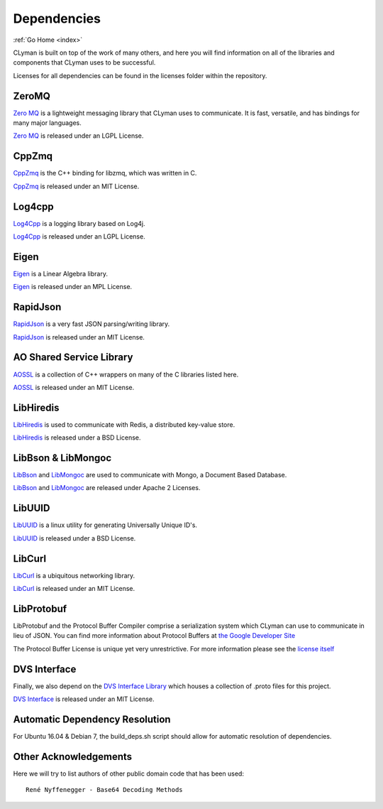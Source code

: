 .. dependencies:

Dependencies
============

:ref:`Go Home <index>`

CLyman is built on top of the work of many others, and here you will find information
on all of the libraries and components that CLyman uses to be successful.

Licenses for all dependencies can be found in the licenses folder within the repository.

ZeroMQ
------
`Zero MQ <http://zeromq.org/>`__ is a lightweight messaging library that CLyman uses to communicate.  It is
fast, versatile, and has bindings for many major languages.

`Zero MQ <http://zeromq.org/>`__ is released under an LGPL License.


CppZmq
------
`CppZmq <https://github.com/zeromq/cppzmq>`__ is the C++ binding for libzmq, which was written in C.

`CppZmq <https://github.com/zeromq/cppzmq>`__ is released under an MIT License.


Log4cpp
-------
`Log4Cpp <http://log4cpp.sourceforge.net/>`__ is a logging library based on Log4j.

`Log4Cpp <http://log4cpp.sourceforge.net/>`__ is released under an LGPL License.


Eigen
-----
`Eigen <http://eigen.tuxfamily.org/index.php?title=Main_Page>`__ is a Linear Algebra library.

`Eigen <http://eigen.tuxfamily.org/index.php?title=Main_Page>`__ is released under an MPL License.


RapidJson
---------
`RapidJson <https://github.com/miloyip/rapidjson>`__ is a very fast JSON parsing/writing library.

`RapidJson <https://github.com/miloyip/rapidjson>`__ is released under an MIT License.


AO Shared Service Library
-------------------------
`AOSSL <https://github.com/AO-StreetArt/AOSharedServiceLibrary>`__ is a collection
of C++ wrappers on many of the C libraries listed here.

`AOSSL <https://github.com/AO-StreetArt/AOSharedServiceLibrary>`__ is released under an MIT License.


LibHiredis
----------
`LibHiredis <https://github.com/redis/hiredis>`__ is used to communicate with Redis, a distributed key-value store.

`LibHiredis <https://github.com/redis/hiredis>`__ is released under a BSD License.


LibBson & LibMongoc
-------------------
`LibBson <https://github.com/mongodb/libbson>`__ and `LibMongoc <https://github.com/mongodb/mongo-c-driver>`__
are used to communicate with Mongo, a Document Based Database.

`LibBson <https://github.com/mongodb/libbson>`__ and `LibMongoc <https://github.com/mongodb/mongo-c-driver>`__
are released under Apache 2 Licenses.


LibUUID
-------
`LibUUID <https://sourceforge.net/projects/libuuid/>`__ is a linux utility for generating Universally Unique ID's.

`LibUUID <https://sourceforge.net/projects/libuuid/>`__ is released under a BSD License.


LibCurl
-------
`LibCurl <https://curl.haxx.se/libcurl/>`__ is a ubiquitous networking library.

`LibCurl <https://curl.haxx.se/libcurl/>`__ is released under an MIT License.


LibProtobuf
-----------
LibProtobuf and the Protocol Buffer Compiler comprise a serialization system which
CLyman can use to communicate in lieu of JSON.  You can find more information about
Protocol Buffers at `the Google Developer Site <https://developers.google.com/protocol-buffers>`__

The Protocol Buffer License is unique yet very unrestrictive.  For more information please see the
`license itself <https://github.com/google/protobuf/blob/master/LICENSE>`__


DVS Interface
-------------
Finally, we also depend on the `DVS Interface Library <https://github.com/AO-StreetArt/DvsInterface>`__
which houses a collection of .proto files for this project.

`DVS Interface <https://github.com/AO-StreetArt/DvsInterface>`__ is released under an MIT License.


Automatic Dependency Resolution
-------------------------------

For Ubuntu 16.04 & Debian 7, the build\_deps.sh script should allow for
automatic resolution of dependencies.

Other Acknowledgements
----------------------

Here we will try to list authors of other public domain code that has been used:

::

    René Nyffenegger - Base64 Decoding Methods
